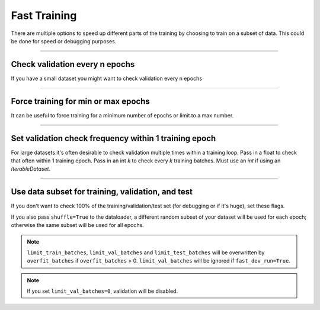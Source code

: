 .. testsetup:: *

    from pytorch_lightning.trainer.trainer import Trainer

.. _fast_training:

Fast Training
=============
There are multiple options to speed up different parts of the training by choosing to train
on a subset of data. This could be done for speed or debugging purposes.

----------------

Check validation every n epochs
-------------------------------
If you have a small dataset you might want to check validation every n epochs

.. testcode:: python

    # DEFAULT
    trainer = Trainer(check_val_every_n_epoch=1)

----------------

Force training for min or max epochs
------------------------------------
It can be useful to force training for a minimum number of epochs or limit to a max number.

.. seealso::
    :class:`~pytorch_lightning.trainer.trainer.Trainer`

.. testcode:: python

    # DEFAULT
    trainer = Trainer(min_epochs=1, max_epochs=1000)

----------------

Set validation check frequency within 1 training epoch
------------------------------------------------------
For large datasets it's often desirable to check validation multiple times within a training loop.
Pass in a float to check that often within 1 training epoch. Pass in an int `k` to check every `k` training batches.
Must use an `int` if using an `IterableDataset`.

.. testcode:: python

    # DEFAULT
    trainer = Trainer(val_check_interval=0.95)

    # check every .25 of an epoch
    trainer = Trainer(val_check_interval=0.25)

    # check every 100 train batches (ie: for `IterableDatasets` or fixed frequency)
    trainer = Trainer(val_check_interval=100)

----------------

Use data subset for training, validation, and test
--------------------------------------------------
If you don't want to check 100% of the training/validation/test set (for debugging or if it's huge), set these flags.

.. testcode:: python

    # DEFAULT
    trainer = Trainer(
        limit_train_batches=1.0,
        limit_val_batches=1.0,
        limit_test_batches=1.0
    )

    # check 10%, 20%, 30% only, respectively for training, validation and test set
    trainer = Trainer(
        limit_train_batches=0.1,
        limit_val_batches=0.2,
        limit_test_batches=0.3
    )

If you also pass ``shuffle=True`` to the dataloader, a different random subset of your dataset will be used for each epoch; otherwise the same subset will be used for all epochs.

.. note:: ``limit_train_batches``, ``limit_val_batches`` and ``limit_test_batches`` will be overwritten by ``overfit_batches`` if ``overfit_batches`` > 0. ``limit_val_batches`` will be ignored if ``fast_dev_run=True``.

.. note:: If you set ``limit_val_batches=0``, validation will be disabled.
